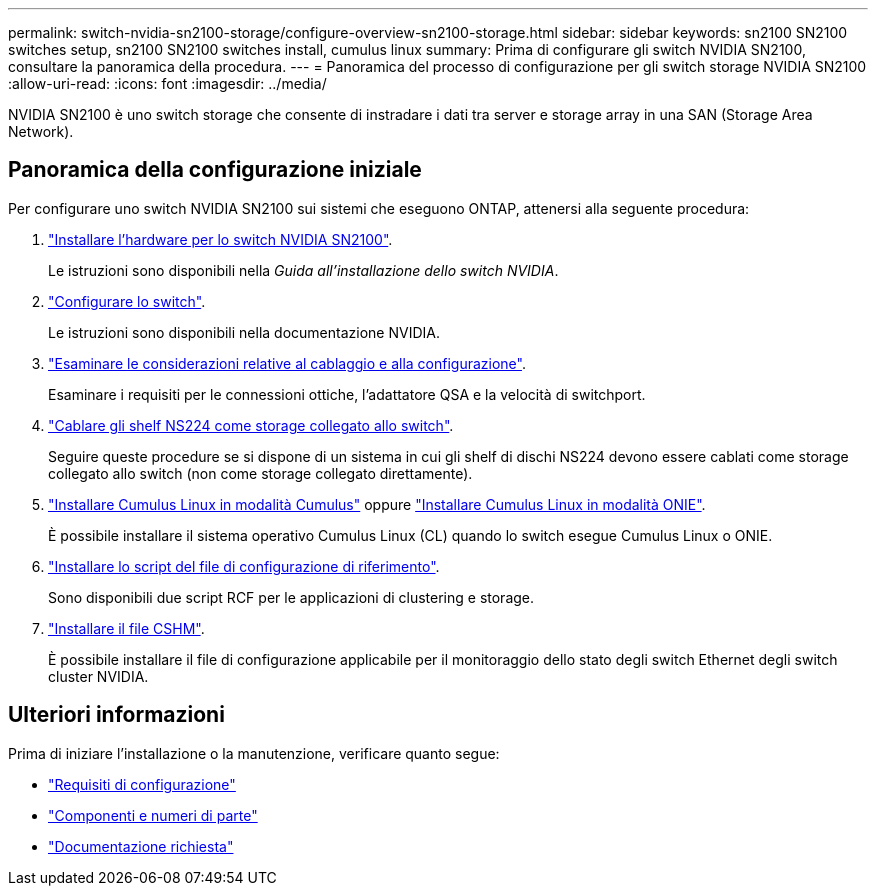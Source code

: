 ---
permalink: switch-nvidia-sn2100-storage/configure-overview-sn2100-storage.html 
sidebar: sidebar 
keywords: sn2100 SN2100 switches setup, sn2100 SN2100 switches install, cumulus linux 
summary: Prima di configurare gli switch NVIDIA SN2100, consultare la panoramica della procedura. 
---
= Panoramica del processo di configurazione per gli switch storage NVIDIA SN2100
:allow-uri-read: 
:icons: font
:imagesdir: ../media/


[role="lead"]
NVIDIA SN2100 è uno switch storage che consente di instradare i dati tra server e storage array in una SAN (Storage Area Network).



== Panoramica della configurazione iniziale

Per configurare uno switch NVIDIA SN2100 sui sistemi che eseguono ONTAP, attenersi alla seguente procedura:

. link:install-hardware-sn2100-storage.html["Installare l'hardware per lo switch NVIDIA SN2100"].
+
Le istruzioni sono disponibili nella _Guida all'installazione dello switch NVIDIA_.

. link:configure-sn2100-storage.html["Configurare lo switch"].
+
Le istruzioni sono disponibili nella documentazione NVIDIA.

. link:cabling-considerations-sn2100-storage.html["Esaminare le considerazioni relative al cablaggio e alla configurazione"].
+
Esaminare i requisiti per le connessioni ottiche, l'adattatore QSA e la velocità di switchport.

. link:install-cable-shelves-sn2100-storage.html["Cablare gli shelf NS224 come storage collegato allo switch"].
+
Seguire queste procedure se si dispone di un sistema in cui gli shelf di dischi NS224 devono essere cablati come storage collegato allo switch (non come storage collegato direttamente).

. link:install-cumulus-mode-sn2100-storage.html["Installare Cumulus Linux in modalità Cumulus"] oppure link:install-onie-mode-sn2100-storage.html["Installare Cumulus Linux in modalità ONIE"].
+
È possibile installare il sistema operativo Cumulus Linux (CL) quando lo switch esegue Cumulus Linux o ONIE.

. link:install-rcf-sn2100-storage.html["Installare lo script del file di configurazione di riferimento"].
+
Sono disponibili due script RCF per le applicazioni di clustering e storage.

. link:setup-install-cshm-file.html["Installare il file CSHM"].
+
È possibile installare il file di configurazione applicabile per il monitoraggio dello stato degli switch Ethernet degli switch cluster NVIDIA.





== Ulteriori informazioni

Prima di iniziare l'installazione o la manutenzione, verificare quanto segue:

* link:configure-reqs-sn2100-storage.html["Requisiti di configurazione"]
* link:components-sn2100-storage.html["Componenti e numeri di parte"]
* link:required-documentation-sn2100-storage.html["Documentazione richiesta"]

